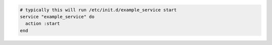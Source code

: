 .. This is an included how-to. 

.. To start a service when it is not running:

.. code-block:: ruby

   # typically this will run /etc/init.d/example_service start
   service "example_service" do
     action :start
   end
